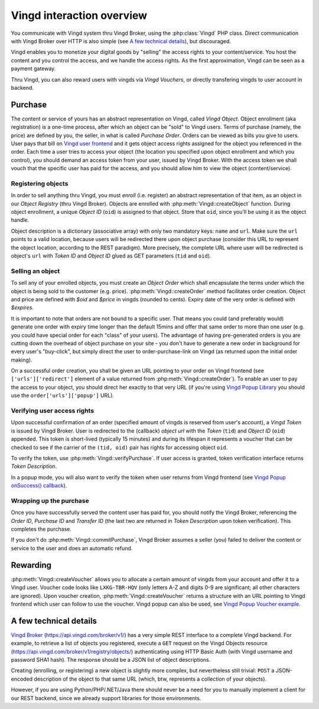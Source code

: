 .. _overview:


Vingd interaction overview
==========================

You communicate with Vingd system thru Vingd Broker, using the
:php:class:`Vingd` PHP class. Direct communication with Vingd Broker over HTTP
is also simple (see `A few technical details`_), but discouraged.

Vingd enables you to monetize your digital goods by "selling" the access rights
to your content/service. You host the content and you control the access, and we
handle the access rights. As the first approximation, Vingd can be seen as a
payment gateway.

Thru Vingd, you can also reward users with vingds via *Vingd Vouchers*, or
directly transfering vingds to user account in backend.


Purchase
--------

The content or service of yours has an abstract representation on Vingd, called
*Vingd Object*. Object enrollment (aka registration) is a one-time process,
after which an object can be "sold" to Vingd users. Terms of purchase (namely,
the price) are defined by you, the seller, in what is called *Purchase Order*.
Orders can be viewed as bills you give to users. User pays that bill on `Vingd
user frontend`_ and it gets object access rights assigned for the object you
referenced in the order. Each time a user tries to access your object (the
location you specified upon object enrollment and which you control), you should
demand an access token from your user, issued by Vingd Broker. With the access
token we shall vouch that the specific user has paid for the access, and you
should allow him to view the object (content/service).


Registering objects
~~~~~~~~~~~~~~~~~~~
    
In order to sell anything thru Vingd, you must *enroll* (i.e. register) an
abstract representation of that item, as an object in our *Object Registry*
(thru Vingd Broker). Objects are enrolled with :php:meth:`Vingd::createObject`
function. During object enrollment, a unique *Object ID* (``oid``) is assigned
to that object. Store that ``oid``, since you'll be using it as the object
handle.

Object description is a dictionary (associative array) with only two mandatory
keys: ``name`` and ``url``. Make sure the ``url`` points to a valid location,
because users will be redirected there upon object purchase (consider this URL
to represent the object location, according to the REST paradigm). More
precisely, the complete URL where user will be redirected is object's ``url``
with *Token ID* and *Object ID* glued as GET parameters (``tid`` and ``oid``).


Selling an object
~~~~~~~~~~~~~~~~~

To sell any of your enrolled objects, you must create an *Object Order* which
shall encapsulate the terms under which the object is being sold to the customer
(e.g. price). :php:meth:`Vingd::createOrder` method facilitates order creation. Object
and price are defined with `$oid` and `$price` in vingds (rounded to
cents). Expiry date of the very order is defined with `$expires`.

It is important to note that orders are not bound to a specific user. That means
you could (and preferably would) generate one order with expiry time longer than
the default 15mins and offer that same order to more than one user (e.g. you
could have special order for each "class" of your users). The advantage of
having pre-generated orders is you are cutting down the overhead of object
purchase on your site - you don't have to generate a new order in background for
every user's "buy-click", but simply direct the user to order-purchase-link on
Vingd (as returned upon the initial order making).

On a successful order creation, you shall be given an URL pointing to your order
on Vingd frontend (see ``['urls']['redirect']`` element of a value returned from
:php:meth:`Vingd::createOrder`). To enable an user to pay the access to your
object, you should direct her exactly to that very URL (if you're using `Vingd
Popup Library`_ you should use the ``order['urls']['popup']`` URL).


Verifying user access rights
~~~~~~~~~~~~~~~~~~~~~~~~~~~~

Upon successful confirmation of an order (specified amount of vingds is reserved
from user's account), a *Vingd Token* is issued by Vingd Broker. User is
redirected to the (callback) *object url* with the *Token* (``tid``) and *Object
ID* (``oid``) appended. This token is short-lived (typically 15 minutes) and
during its lifespan it represents a voucher that can be checked to see if the
carrier of the ``(tid, oid)`` pair has rights for accessing object ``oid``.

To verify the token, use :php:meth:`Vingd::verifyPurchase`. If user access is
granted, token verification interface returns *Token Description*.

In a popup mode, you will also want to verify the token when user returns from
Vingd frontend (see `Vingd Popup onSuccess() callback`_).


Wrapping up the purchase
~~~~~~~~~~~~~~~~~~~~~~~~

Once you have successfully served the content user has paid for, you should
notify the Vingd Broker, referencing the *Order ID*, *Purchase ID* and
*Transfer ID* (the last two are returned in *Token Description* upon token
verification). This completes the purchase.

If you don't do :php:meth:`Vingd::commitPurchase`, Vingd Broker assumes a seller
(you) failed to deliver the content or service to the user and does an automatic
refund.


Rewarding
---------

:php:meth:`Vingd::createVoucher` allows you to allocate a certain amount of
vingds from your account and offer it to a Vingd user. Voucher code looks like
``LXKG-TBR-HQV`` (only letters A-Z and digits 0-9 are significant; all other
characters are ignored). Upon voucher creation, :php:meth:`Vingd::createVoucher`
returns a structure with an URL pointing to Vingd frontend which user can follow
to use the voucher. Vingd popup can also be used, see `Vingd Popup Voucher
example`_.


A few technical details
-----------------------

`Vingd Broker`_ (https://api.vingd.com/broker/v1/) has a very simple REST
interface to a complete Vingd backend. For example, to retrieve a list of
objects you registered, execute a ``GET`` request on the Vingd Objects resource
(https://api.vingd.com/broker/v1/registry/objects/) authenticating using HTTP
Basic Auth (with Vingd username and password SHA1 hash). The response should be
a JSON list of object descriptions.

Creating (enrolling, or registering) a new object is slightly more complex, but
nevertheless still trivial: ``POST`` a JSON-encoded description of the object to
that same URL (which, btw, represents a collection of your objects).

However, if you are using Python/PHP/.NET/Java there should never be a need for
you to manually implement a client for our REST backend, since we already
support libraries for those environments.


.. _`Vingd user frontend`: http://www.vingd.com/
.. _`Vingd Popup Library`: http://docs.vingd.com/libs/popup/
.. _`Vingd Popup onSuccess() callback`: http://docs.vingd.com/libs/popup/0.8/vingd.html#popupParams.onSuccess
.. _`Vingd Popup Voucher example`: http://docs.vingd.com/libs/popup/0.8/overview.html#dynamic-voucher-order-fetch
.. _`Vingd Broker`: https://api.vingd.com/broker/v1/